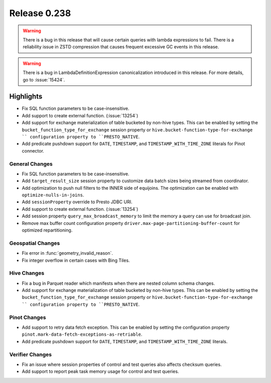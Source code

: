 =============
Release 0.238
=============

.. warning::

   There is a bug in this release that will cause certain queries with lambda expressions to fail.
   There is a reliability issue in ZSTD compression that causes frequent excessive GC events in this release.

.. warning::
    There is a bug in LambdaDefinitionExpression canonicalization introduced in this release. For more details, go to :issue:`15424`.

**Highlights**
==============
* Fix SQL function parameters to be case-insensitive.
* Add support to create external function. (:issue:`13254`)
* Add support for exchange materialization of table bucketed by non-hive types. This can be enabled by setting the ``bucket_function_type_for_exchange`` session property or ``hive.bucket-function-type-for-exchange `` configuration property to ``PRESTO_NATIVE``.
* Add predicate pushdown support for ``DATE``, ``TIMESTAMP``, and ``TIMESTAMP_WITH_TIME_ZONE`` literals for Pinot connector.

General Changes
_______________
* Fix SQL function parameters to be case-insensitive.
* Add ``target_result_size`` session property to customize data batch sizes being streamed from coordinator.
* Add optimization to push null filters to the INNER side of equijoins. The optimization can be enabled with ``optimize-nulls-in-joins``.
* Add ``sessionProperty`` override to Presto JDBC URI.
* Add support to create external function. (:issue:`13254`)
* Add session property ``query_max_broadcast_memory`` to limit the memory a query can use for broadcast join.
* Remove max buffer count configuration property ``driver.max-page-partitioning-buffer-count`` for optimized repartitioning.

Geospatial Changes
__________________
* Fix error in :func:`geometry_invalid_reason`.
* Fix integer overflow in certain cases with Bing Tiles.

Hive Changes
____________
* Fix a bug in Parquet reader which manifests when there are nested column schema changes.
* Add support for exchange materialization of table bucketed by non-hive types. This can be enabled by setting the ``bucket_function_type_for_exchange`` session property or ``hive.bucket-function-type-for-exchange `` configuration property to ``PRESTO_NATIVE``.

Pinot Changes
_____________
* Add support to retry data fetch exception. This can be enabled by setting the configuration property ``pinot.mark-data-fetch-exceptions-as-retriable``.
* Add predicate pushdown support for ``DATE``, ``TIMESTAMP``, and ``TIMESTAMP_WITH_TIME_ZONE`` literals.

Verifier Changes
________________
* Fix an issue where session properties of control and test queries also affects checksum queries.
* Add support to report peak task memory usage for control and test queries.
